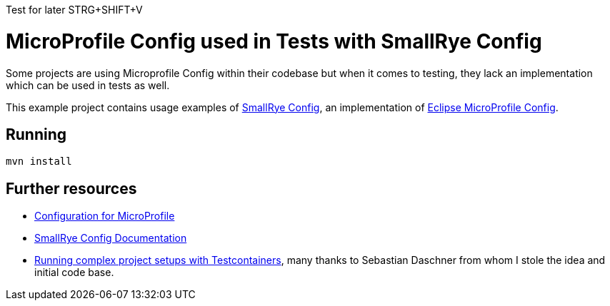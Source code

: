 Test for later
STRG+SHIFT+V

= MicroProfile Config used in Tests with SmallRye Config 


Some projects are using Microprofile Config within their codebase but when it comes to testing, they lack an implementation which can be used in tests as well.

This example project contains usage examples of https://github.com/smallrye/smallrye-config[SmallRye Config], an implementation of https://github.com/eclipse/microprofile-config/[Eclipse MicroProfile Config].


== Running


[source,bash]
----
mvn install
----

== Further resources

- https://github.com/eclipse/microprofile-config/[Configuration for MicroProfile^]
- https://smallrye.io/docs/smallrye-config/index.html[SmallRye Config Documentation^]
- https://blog.sebastian-daschner.com/entries/complex-project-setups-testcontainers[Running complex project setups with Testcontainers^], many thanks to Sebastian Daschner from whom I stole the idea and initial code base.

